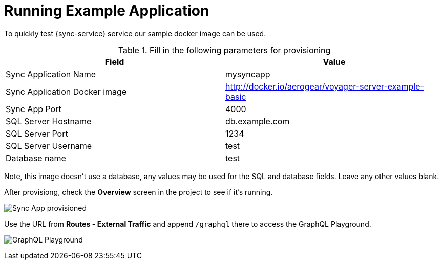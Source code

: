 = Running Example Application

To quickly test {sync-service} service our sample docker image can be used. 

.Fill in the following parameters for provisioning
[options="header"]
|====
|Field|Value
|Sync Application Name|mysyncapp
|Sync Application Docker image|http://docker.io/aerogear/voyager-server-example-basic
|Sync App Port|4000
|SQL Server Hostname|db.example.com
|SQL Server Port|1234
|SQL Server Username|test
|Database name|test
|====
Note, this image doesn't use a database, any values may be used for the SQL and database fields. Leave any other values blank.

After provisiong, check the *Overview* screen in the project to see if it's running. 

image:sync-app-example-provisioned.png[Sync App provisioned]

Use the URL from *Routes - External Traffic* and append `/graphql` there to access the GraphQL Playground.

image:sync-graphql-playground.png[GraphQL Playground]